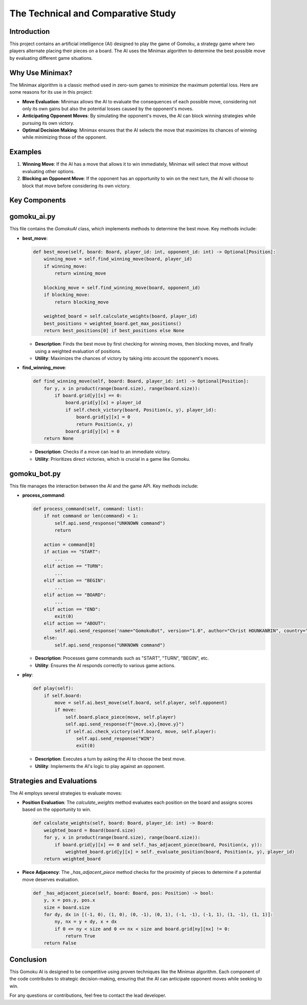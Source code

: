 The Technical and Comparative Study
===================================

Introduction
------------

This project contains an artificial intelligence (AI) designed to play the game of Gomoku, a strategy game where two players alternate placing their pieces on a board. The AI uses the Minimax algorithm to determine the best possible move by evaluating different game situations.

Why Use Minimax?
----------------

The Minimax algorithm is a classic method used in zero-sum games to minimize the maximum potential loss. Here are some reasons for its use in this project:

- **Move Evaluation**: Minimax allows the AI to evaluate the consequences of each possible move, considering not only its own gains but also the potential losses caused by the opponent's moves.
- **Anticipating Opponent Moves**: By simulating the opponent's moves, the AI can block winning strategies while pursuing its own victory.
- **Optimal Decision Making**: Minimax ensures that the AI selects the move that maximizes its chances of winning while minimizing those of the opponent.

Examples
--------

1. **Winning Move**: If the AI has a move that allows it to win immediately, Minimax will select that move without evaluating other options.
   
2. **Blocking an Opponent Move**: If the opponent has an opportunity to win on the next turn, the AI will choose to block that move before considering its own victory.

Key Components
--------------

gomoku_ai.py
------------

This file contains the `GomokuAI` class, which implements methods to determine the best move. Key methods include:

- **best_move**:
  
  .. code-block:: python

      def best_move(self, board: Board, player_id: int, opponent_id: int) -> Optional[Position]:
          winning_move = self.find_winning_move(board, player_id)
          if winning_move:
              return winning_move
          
          blocking_move = self.find_winning_move(board, opponent_id)
          if blocking_move:
              return blocking_move

          weighted_board = self.calculate_weights(board, player_id)
          best_positions = weighted_board.get_max_positions()
          return best_positions[0] if best_positions else None
  
  - **Description**: Finds the best move by first checking for winning moves, then blocking moves, and finally using a weighted evaluation of positions.
  - **Utility**: Maximizes the chances of victory by taking into account the opponent's moves.

- **find_winning_move**:
  
  .. code-block:: python

      def find_winning_move(self, board: Board, player_id: int) -> Optional[Position]:
          for y, x in product(range(board.size), range(board.size)):
              if board.grid[y][x] == 0:  
                  board.grid[y][x] = player_id  
                  if self.check_victory(board, Position(x, y), player_id):
                      board.grid[y][x] = 0  
                      return Position(x, y)  
                  board.grid[y][x] = 0  
          return None
  
  - **Description**: Checks if a move can lead to an immediate victory.
  - **Utility**: Prioritizes direct victories, which is crucial in a game like Gomoku.

gomoku_bot.py
-------------

This file manages the interaction between the AI and the game API. Key methods include:

- **process_command**:
  
  .. code-block:: python

      def process_command(self, command: list):
          if not command or len(command) < 1:
              self.api.send_response("UNKNOWN command")
              return

          action = command[0]
          if action == "START":
              ...
          elif action == "TURN":
              ...
          elif action == "BEGIN":
              ...
          elif action == "BOARD":
              ...
          elif action == "END":
              exit(0)
          elif action == "ABOUT":
              self.api.send_response('name="GomokuBot", version="1.0", author="Christ HOUNKANRIN", country="Benin"')
          else:
              self.api.send_response("UNKNOWN command")
  
  - **Description**: Processes game commands such as "START", "TURN", "BEGIN", etc.
  - **Utility**: Ensures the AI responds correctly to various game actions.

- **play**:
  
  .. code-block:: python

      def play(self):
          if self.board:
              move = self.ai.best_move(self.board, self.player, self.opponent)
              if move:
                  self.board.place_piece(move, self.player)
                  self.api.send_response(f"{move.x},{move.y}")
                  if self.ai.check_victory(self.board, move, self.player):
                      self.api.send_response("WIN")
                      exit(0)
  
  - **Description**: Executes a turn by asking the AI to choose the best move.
  - **Utility**: Implements the AI's logic to play against an opponent.

Strategies and Evaluations
--------------------------

The AI employs several strategies to evaluate moves:

- **Position Evaluation**: The `calculate_weights` method evaluates each position on the board and assigns scores based on the opportunity to win.
  
  .. code-block:: python

      def calculate_weights(self, board: Board, player_id: int) -> Board:
          weighted_board = Board(board.size)
          for y, x in product(range(board.size), range(board.size)):
              if board.grid[y][x] == 0 and self._has_adjacent_piece(board, Position(x, y)):
                  weighted_board.grid[y][x] = self._evaluate_position(board, Position(x, y), player_id)
          return weighted_board

- **Piece Adjacency**: The `_has_adjacent_piece` method checks for the proximity of pieces to determine if a potential move deserves evaluation.

  .. code-block:: python

      def _has_adjacent_piece(self, board: Board, pos: Position) -> bool:
          y, x = pos.y, pos.x
          size = board.size
          for dy, dx in [(-1, 0), (1, 0), (0, -1), (0, 1), (-1, -1), (-1, 1), (1, -1), (1, 1)]:
              ny, nx = y + dy, x + dx
              if 0 <= ny < size and 0 <= nx < size and board.grid[ny][nx] != 0:
                  return True
          return False

Conclusion
----------

This Gomoku AI is designed to be competitive using proven techniques like the Minimax algorithm. Each component of the code contributes to strategic decision-making, ensuring that the AI can anticipate opponent moves while seeking to win.

For any questions or contributions, feel free to contact the lead developer.